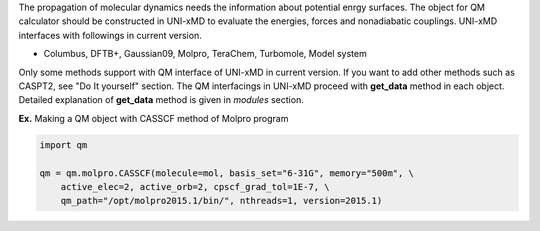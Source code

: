 
The propagation of molecular dynamics needs the information about  potential enrgy surfaces.
The object for QM calculator should be constructed in UNI-xMD to evaluate the energies,
forces and nonadiabatic couplings. UNI-xMD interfaces with followings in current version.

- Columbus, DFTB+, Gaussian09, Molpro, TeraChem, Turbomole, Model system

Only some methods support with QM interface of UNI-xMD in current version.
If you want to add other methods such as CASPT2, see "Do It yourself" section.
The QM interfacings in UNI-xMD proceed with **get_data** method in each object.
Detailed explanation of **get_data** method is given in *modules* section.

**Ex.** Making a QM object with CASSCF method of Molpro program

.. code-block:: python

   import qm

   qm = qm.molpro.CASSCF(molecule=mol, basis_set="6-31G", memory="500m", \
       active_elec=2, active_orb=2, cpscf_grad_tol=1E-7, \
       qm_path="/opt/molpro2015.1/bin/", nthreads=1, version=2015.1)

